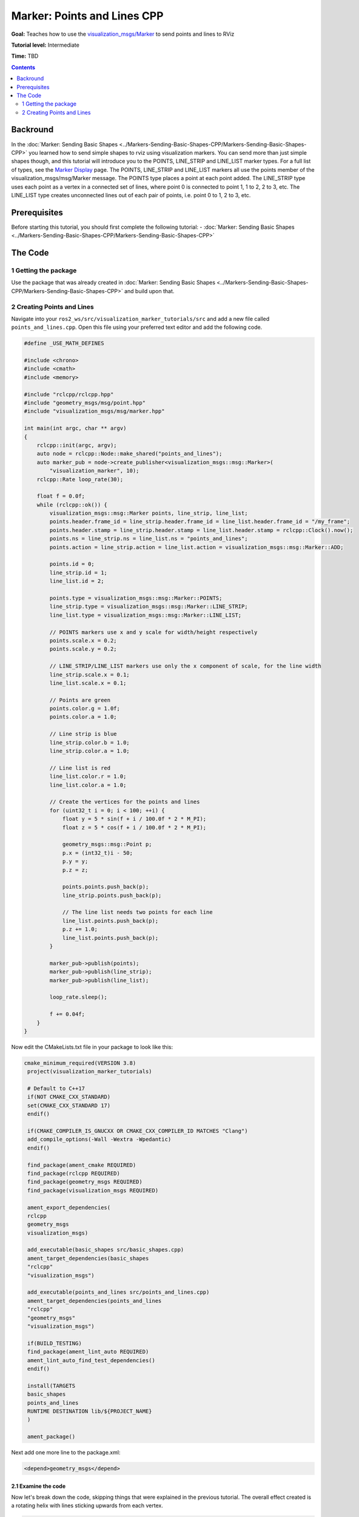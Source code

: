 .. redirect-from::

    Tutorials/RViz/Marker-Points-and-Lines-CPP


Marker: Points and Lines CPP
============================

**Goal:** Teaches how to use the `visualization_msgs/Marker <http://docs.ros.org/en/api/visualization_msgs/html/msg/Marker.html>`__ to send points and lines to RViz

**Tutorial level:** Intermediate

**Time:** TBD

.. contents:: Contents
   :depth: 2
   :local:


Backround
---------
In the :doc:`Marker: Sending Basic Shapes  <../Markers-Sending-Basic-Shapes-CPP/Markers-Sending-Basic-Shapes-CPP>` you learned how to send simple shapes to rviz using visualization markers.
You can send more than just simple shapes though, and this tutorial will introduce you to the POINTS, LINE_STRIP and LINE_LIST marker types.
For a full list of types, see the `Marker Display <http://wiki.ros.org/rviz/DisplayTypes/Marker#Object_Types>`__ page.
The POINTS, LINE_STRIP and LINE_LIST markers all use the points member of the visualization_msgs/msg/Marker message.
The POINTS type places a point at each point added. The LINE_STRIP type uses each point as a vertex in a connected set of lines, where point 0 is connected to point 1, 1 to 2, 2 to 3, etc.
The LINE_LIST type creates unconnected lines out of each pair of points, i.e. point 0 to 1, 2 to 3, etc.

Prerequisites
-------------
Before starting this tutorial, you should first complete the following tutorial:
- :doc:`Marker: Sending Basic Shapes  <../Markers-Sending-Basic-Shapes-CPP/Markers-Sending-Basic-Shapes-CPP>`

The Code
--------

1 Getting the package
^^^^^^^^^^^^^^^^^^^^^
Use the package that was already created in :doc:`Marker: Sending Basic Shapes  <../Markers-Sending-Basic-Shapes-CPP/Markers-Sending-Basic-Shapes-CPP>` and build upon that.

2 Creating Points and Lines
^^^^^^^^^^^^^^^^^^^^^^^^^^^
Navigate into your ``ros2_ws/src/visualization_marker_tutorials/src`` and add a new file called ``points_and_lines.cpp``.
Open this file using your preferred text editor and add the following code.

.. code-block:: C++

    #define _USE_MATH_DEFINES

    #include <chrono>
    #include <cmath>
    #include <memory>

    #include "rclcpp/rclcpp.hpp"
    #include "geometry_msgs/msg/point.hpp"
    #include "visualization_msgs/msg/marker.hpp"

    int main(int argc, char ** argv)
    {
        rclcpp::init(argc, argv);
        auto node = rclcpp::Node::make_shared("points_and_lines");
        auto marker_pub = node->create_publisher<visualization_msgs::msg::Marker>(
            "visualization_marker", 10);
        rclcpp::Rate loop_rate(30);

        float f = 0.0f;
        while (rclcpp::ok()) {
            visualization_msgs::msg::Marker points, line_strip, line_list;
            points.header.frame_id = line_strip.header.frame_id = line_list.header.frame_id = "/my_frame";
            points.header.stamp = line_strip.header.stamp = line_list.header.stamp = rclcpp::Clock().now();
            points.ns = line_strip.ns = line_list.ns = "points_and_lines";
            points.action = line_strip.action = line_list.action = visualization_msgs::msg::Marker::ADD;

            points.id = 0;
            line_strip.id = 1;
            line_list.id = 2;

            points.type = visualization_msgs::msg::Marker::POINTS;
            line_strip.type = visualization_msgs::msg::Marker::LINE_STRIP;
            line_list.type = visualization_msgs::msg::Marker::LINE_LIST;

            // POINTS markers use x and y scale for width/height respectively
            points.scale.x = 0.2;
            points.scale.y = 0.2;

            // LINE_STRIP/LINE_LIST markers use only the x component of scale, for the line width
            line_strip.scale.x = 0.1;
            line_list.scale.x = 0.1;

            // Points are green
            points.color.g = 1.0f;
            points.color.a = 1.0;

            // Line strip is blue
            line_strip.color.b = 1.0;
            line_strip.color.a = 1.0;

            // Line list is red
            line_list.color.r = 1.0;
            line_list.color.a = 1.0;

            // Create the vertices for the points and lines
            for (uint32_t i = 0; i < 100; ++i) {
                float y = 5 * sin(f + i / 100.0f * 2 * M_PI);
                float z = 5 * cos(f + i / 100.0f * 2 * M_PI);

                geometry_msgs::msg::Point p;
                p.x = (int32_t)i - 50;
                p.y = y;
                p.z = z;

                points.points.push_back(p);
                line_strip.points.push_back(p);

                // The line list needs two points for each line
                line_list.points.push_back(p);
                p.z += 1.0;
                line_list.points.push_back(p);
            }

            marker_pub->publish(points);
            marker_pub->publish(line_strip);
            marker_pub->publish(line_list);

            loop_rate.sleep();

            f += 0.04f;
        }
    }

Now edit the CMakeLists.txt file in your package to look like this:

.. code-block:: console

   cmake_minimum_required(VERSION 3.8)
    project(visualization_marker_tutorials)

    # Default to C++17
    if(NOT CMAKE_CXX_STANDARD)
    set(CMAKE_CXX_STANDARD 17)
    endif()

    if(CMAKE_COMPILER_IS_GNUCXX OR CMAKE_CXX_COMPILER_ID MATCHES "Clang")
    add_compile_options(-Wall -Wextra -Wpedantic)
    endif()

    find_package(ament_cmake REQUIRED)
    find_package(rclcpp REQUIRED)
    find_package(geometry_msgs REQUIRED)
    find_package(visualization_msgs REQUIRED)

    ament_export_dependencies(
    rclcpp
    geometry_msgs
    visualization_msgs)

    add_executable(basic_shapes src/basic_shapes.cpp)
    ament_target_dependencies(basic_shapes
    "rclcpp"
    "visualization_msgs")

    add_executable(points_and_lines src/points_and_lines.cpp)
    ament_target_dependencies(points_and_lines
    "rclcpp"
    "geometry_msgs"
    "visualization_msgs")

    if(BUILD_TESTING)
    find_package(ament_lint_auto REQUIRED)
    ament_lint_auto_find_test_dependencies()
    endif()

    install(TARGETS
    basic_shapes
    points_and_lines
    RUNTIME DESTINATION lib/${PROJECT_NAME}
    )

    ament_package()

Next add one more line to the package.xml:

.. code-block:: xml

    <depend>geometry_msgs</depend>

2.1 Examine the code
~~~~~~~~~~~~~~~~~~~~
Now let's break down the code, skipping things that were explained in the previous tutorial.
The overall effect created is a rotating helix with lines sticking upwards from each vertex.

.. code-block:: C++

    visualization_msgs::msg::Marker points, line_strip, line_list;
    points.header.frame_id = line_strip.header.frame_id = line_list.header.frame_id = "/my_frame";
    points.header.stamp = line_strip.header.stamp = line_list.header.stamp = rclcpp::Clock().now();
    points.ns = line_strip.ns = line_list.ns = "points_and_lines";
    points.action = line_strip.action = line_list.action = visualization_msgs::msg::Marker::ADD;

Here we create three visualization_msgs/msg/Marker messages and initialize all of their shared data.
By default, the marker message contains a pose with a geometry_msgs/msg/Quaternion that is initialized to the identity quaternion.

.. code-block:: C++

    points.id = 0;
    line_strip.id = 1;
    line_list.id = 2;

We assign three different IDs to the three markers. The use of the points_and_lines namespace ensures they won't collide with other broadcasters.

.. code-block:: C++

    points.type = visualization_msgs::msg::Marker::POINTS;
    line_strip.type = visualization_msgs::msg::Marker::LINE_STRIP;
    line_list.type = visualization_msgs::msg::Marker::LINE_LIST;

Here we set the marker types to POINTS, LINE_STRIP and LINE_LIST.

.. code-block:: C++

    // POINTS markers use x and y scale for width/height respectively
    points.scale.x = 0.2;
    points.scale.y = 0.2;

    // LINE_STRIP/LINE_LIST markers use only the x component of scale, for the line width
    line_strip.scale.x = 0.1;
    line_list.scale.x = 0.1;

The scale member means different things for these marker types.
The POINTS marker uses the x and y members for width and height respectively, while the LINE_STRIP and LINE_LIST markers only use the x component, which defines the line width.
Scale values are in meters.

.. code-block:: C++

    // Points are green
    points.color.g = 1.0f;
    points.color.a = 1.0;

    // Line strip is blue
    line_strip.color.b = 1.0;
    line_strip.color.a = 1.0;

    // Line list is red
    line_list.color.r = 1.0;
    line_list.color.a = 1.0;

Here we set the points to green, the line strip to blue, and the line list to red.

.. code-block:: C++

    // Create the vertices for the points and lines
    for (uint32_t i = 0; i < 100; ++i) {
      float y = 5 * sin(f + i / 100.0f * 2 * M_PI);
      float z = 5 * cos(f + i / 100.0f * 2 * M_PI);

      geometry_msgs::msg::Point p;
      p.x = (int32_t)i - 50;
      p.y = y;
      p.z = z;

      points.points.push_back(p);
      line_strip.points.push_back(p);

      // The line list needs two points for each line
      line_list.points.push_back(p);
      p.z += 1.0;
      line_list.points.push_back(p);
    }

We use sine and cosine to generate a helix. The POINTS and LINE_STRIP markers both require only a point for each vertex, while the LINE_LIST marker requires 2.

4 Build and Run
~~~~~~~~~~~~~~~
You should be able to build the code with:

.. code-block:: console

   cd %TOP_DIR_OF_YOUR_WORKSPACE%
   colcon build --packages-select visualization_marker_tutorials

Now source the setup files:

.. code-block:: console

   source install/setup.bash

Next run the code:

.. code-block:: console

   ros2 run cpp_marker points_and_lines.cpp

5 Viewing the Markers
~~~~~~~~~~~~~~~~~~~~~
Open up a second Terminal and start RViz:

.. code-block:: console

   ros2 run rviz2 rviz2

You should see a rotating helix that looks something like this:

.. image:: images/points_and_lines.png